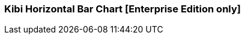 [[kibi_horizontal_bar_chart]]
=== Kibi Horizontal Bar Chart [Enterprise Edition only]

ifeval::["{enterprise_enabled}" == "false"]
  NOTE: Documentation for Kibi Horizontal Bar Chart is available only in Kibi Enterprise Edition.
endif::[]

ifeval::["{enterprise_enabled}" == "true"]

This visualization displays a horizontal bar chart from the data in the current set of Elasticsearch documents.

NOTE: Kibi Horizontal Bar Chart is available only in Kibi Enterprise Edition.

[float]
==== Usage
image::images/horizontal_bar_chart/horizontal_bar_chart.png["Horizontal Bar Chart",align="center"]

endif::[]
